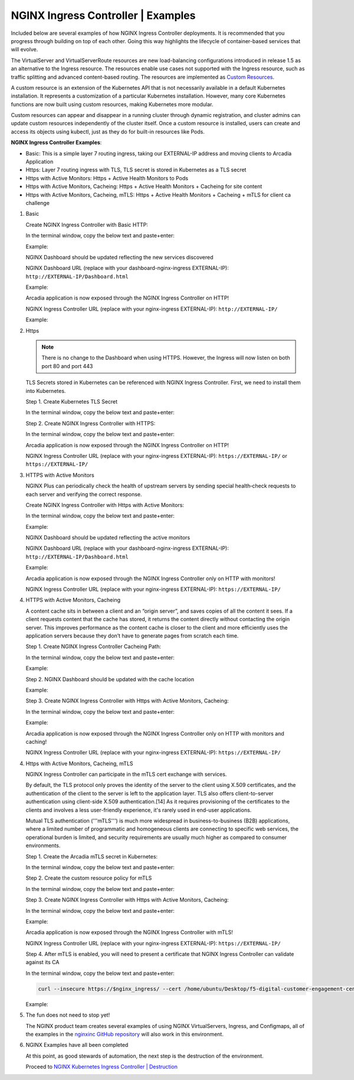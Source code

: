 NGINX Ingress Controller | Examples
-----------------------------------

Included below are several examples of how NGINX Ingress Controller deployments. It is recommended that you progress through building on top of each other. Going this way highlights the lifecycle of container-based services that will evolve.

|image51|

The VirtualServer and VirtualServerRoute resources are new load-balancing configurations introduced in release 1.5 as an alternative to the Ingress resource. The resources enable use cases not supported with the Ingress resource, such as traffic splitting and advanced content-based routing. The resources are implemented as `Custom Resources`_.

A custom resource is an extension of the Kubernetes API that is not necessarily available in a default Kubernetes installation. It represents a customization of a particular Kubernetes installation. However, many core Kubernetes functions are now built using custom resources, making Kubernetes more modular.

Custom resources can appear and disappear in a running cluster through dynamic registration, and cluster admins can update custom resources independently of the cluster itself. Once a custom resource is installed, users can create and access its objects using kubectl, just as they do for built-in resources like Pods.

**NGINX Ingress Controller Examples**:

- Basic: This is a simple layer 7 routing ingress, taking our EXTERNAL-IP address and moving clients to Arcadia Application
- Https: Layer 7 routing ingress with TLS, TLS secret is stored in Kubernetes as a TLS secret
- Https with Active Monitors: Https + Active Health Monitors to Pods
- Https with Active Monitors, Cacheing: Https + Active Health Monitors + Cacheing for site content
- Https with Active Monitors, Cacheing, mTLS: Https + Active Health Monitors + Cacheing + mTLS for client ca challenge

1. Basic

   Create NGINX Ingress Controller with Basic HTTP:

   In the terminal window, copy the below text and paste+enter:

   .. literalinclude :: ../../../../../../solutions/delivery/application_delivery_controller/nginx/kic/templates/ingress-arcadia.yml
      :language: text

   Example:

   |image31|

   NGINX Dashboard should be updated reflecting the new services discovered

   NGINX Dashboard URL (replace with your dashboard-nginx-ingress EXTERNAL-IP): ``http://EXTERNAL-IP/Dashboard.html``

   Example:

   |image32|

   Arcadia application is now exposed through the NGINX Ingress Controller on HTTP!

   NGINX Ingress Controller URL (replace with your nginx-ingress EXTERNAL-IP): ``http://EXTERNAL-IP/``

   Example:

   |image33|

2. Https

   .. note:: There is no change to the Dashboard when using HTTPS. However, the Ingress will now listen on both port 80 and port 443

   TLS Secrets stored in Kubernetes can be referenced with NGINX Ingress Controller. First, we need to install them into Kubernetes.

   Step 1. Create Kubernetes TLS Secret

   In the terminal window, copy the below text and paste+enter:

   .. literalinclude :: ../../../../../../solutions/delivery/application_delivery_controller/nginx/kic/templates/arcadiaSecret.yml
      :language: text

   Step 2. Create NGINX Ingress Controller with HTTPS:

   In the terminal window, copy the below text and paste+enter:

   .. literalinclude :: ../../../../../../solutions/delivery/application_delivery_controller/nginx/kic/templates/ingress-arcadia-https.yml
      :language: text

   Arcadia application is now exposed through the NGINX Ingress Controller on HTTP!

   NGINX Ingress Controller URL (replace with your nginx-ingress EXTERNAL-IP): ``https://EXTERNAL-IP/`` or ``https://EXTERNAL-IP/``

3. HTTPS with Active Monitors

   NGINX Plus can periodically check the health of upstream servers by sending special health‑check requests to each server and verifying the correct response.

   Create NGINX Ingress Controller with Https with Active Monitors:

   In the terminal window, copy the below text and paste+enter:

   .. literalinclude :: ../../../../../../solutions/delivery/application_delivery_controller/nginx/kic/templates/ingress-arcadia-https.yml
      :language: text

   Example:

   |image35|

   NGINX Dashboard should be updated reflecting the active monitors

   NGINX Dashboard URL (replace with your dashboard-nginx-ingress EXTERNAL-IP): ``http://EXTERNAL-IP/Dashboard.html``

   Example:

   |image36|

   Arcadia application is now exposed through the NGINX Ingress Controller only on HTTP with monitors!

   NGINX Ingress Controller URL (replace with your nginx-ingress EXTERNAL-IP): ``https://EXTERNAL-IP/``

4. HTTPS with Active Monitors, Cacheing

   A content cache sits in between a client and an “origin server”, and saves copies of all the content it sees. If a client requests content that the cache has stored, it returns the content directly without contacting the origin server. This improves performance as the content cache is closer to the client and more efficiently uses the application servers because they don’t have to generate pages from scratch each time.

   Step 1. Create NGINX Ingress Controller Cacheing Path:

   In the terminal window, copy the below text and paste+enter:

   .. literalinclude :: ../../../../../../solutions/delivery/application_delivery_controller/nginx/kic/templates/nginx-config-cache.yml
      :language: text

   Example:

   |image37|

   Step 2.  NGINX Dashboard should be updated with the cache location

   Example:

   |image38|

   Step 3. Create NGINX Ingress Controller with Https with Active Monitors, Cacheing:

   In the terminal window, copy the below text and paste+enter:

   .. literalinclude :: ../../../../../../solutions/delivery/application_delivery_controller/nginx/kic/templates/ingress-arcadia-cache.yml
      :language: text

   Example:

   |image39|

   Arcadia application is now exposed through the NGINX Ingress Controller only on HTTP with monitors and caching!

   NGINX Ingress Controller URL (replace with your nginx-ingress EXTERNAL-IP): ``https://EXTERNAL-IP/``

4. Https with Active Monitors, Cacheing, mTLS

   NGINX Ingress Controller can participate in the mTLS cert exchange with services.

   By default, the TLS protocol only proves the identity of the server to the client using X.509 certificates, and the authentication of the client to the server is left to the application layer. TLS also offers client-to-server authentication using client-side X.509 authentication.[14] As it requires provisioning of the certificates to the clients and involves a less user-friendly experience, it's rarely used in end-user applications.

   Mutual TLS authentication ('''mTLS''') is much more widespread in business-to-business (B2B) applications, where a limited number of programmatic and homogeneous clients are connecting to specific web services, the operational burden is limited, and security requirements are usually much higher as compared to consumer environments.

   Step 1. Create the Arcadia mTLS secret in Kubernetes:

   In the terminal window, copy the below text and paste+enter:

   .. literalinclude :: ../../../../../../solutions/delivery/application_delivery_controller/nginx/kic/templates/arcadiaMTLSSecret.yml
      :language: text

   Step 2. Create the custom resource policy for mTLS

   In the terminal window, copy the below text and paste+enter:

   .. literalinclude :: ../../../../../../solutions/delivery/application_delivery_controller/nginx/kic/templates/arcadiaMTLSPolicy.yml
      :language: text

   Step 3. Create NGINX Ingress Controller with Https with Active Monitors, Cacheing:

   In the terminal window, copy the below text and paste+enter:

   .. literalinclude :: ../../../../../../solutions/delivery/application_delivery_controller/nginx/kic/templates/ingress-arcadia-mtls.yml
      :language: text

   Example:

   |image42|

   Arcadia application is now exposed through the NGINX Ingress Controller with mTLS!

   NGINX Ingress Controller URL (replace with your nginx-ingress EXTERNAL-IP): ``https://EXTERNAL-IP/``

   |image43|

   Step 4. After mTLS is enabled, you will need to present a certificate that NGINX Ingress Controller can validate against its CA

   In the terminal window, copy the below text and paste+enter:

   .. code-block::

      curl --insecure https://$nginx_ingress/ --cert /home/ubuntu/Desktop/f5-digital-customer-engagement-center/solutions/delivery/application_delivery_controller/nginx/kic/templates/client-cert.pem --key /home/ubuntu/Desktop/f5-digital-customer-engagement-center/solutions/delivery/application_delivery_controller/nginx/kic/templates/client-key.pem

   Example:

   |image44|

5. The fun does not need to stop yet!

   The NGINX product team creates several examples of using NGINX VirtualServers, Ingress, and Configmaps, all of the examples in the `nginxinc GitHub repository`_ will also work in this environment.

6. NGINX Examples have all been completed

   At this point, as good stewards of automation, the next step is the destruction of the environment.

   Proceed to `NGINX Kubernetes Ingress Controller | Destruction`_



.. |image31| image:: images/image31.png
.. |image32| image:: images/image32.png
.. |image33| image:: images/image33.png
.. |image35| image:: images/image35.png
.. |image36| image:: images/image36.png
.. |image37| image:: images/image37.png
.. |image38| image:: images/image38.png
.. |image39| image:: images/image39.png
.. |image42| image:: images/image42.png
.. |image43| image:: images/image43.png
.. |image44| image:: images/image44.png
.. |image51| image:: images/image51.png

.. _`Custom Resources`: https://kubernetes.io/docs/concepts/extend-kubernetes/api-extension/custom-resources/
.. _`NGINX Kubernetes Ingress Controller | Destruction`: lab04.html
.. _`nginxinc GitHub repository`: https://github.com/nginxinc/kubernetes-ingress/tree/master/examples-of-custom-resources
